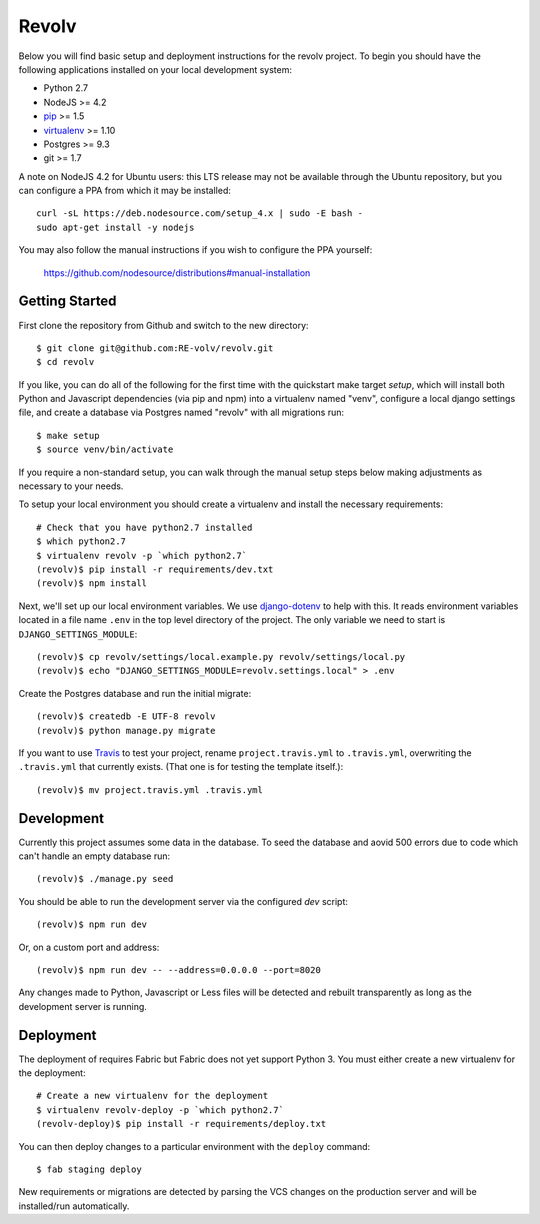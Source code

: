 Revolv
========================

Below you will find basic setup and deployment instructions for the revolv
project. To begin you should have the following applications installed on your
local development system:

- Python 2.7
- NodeJS >= 4.2
- `pip <http://www.pip-installer.org/>`_ >= 1.5
- `virtualenv <http://www.virtualenv.org/>`_ >= 1.10
- Postgres >= 9.3
- git >= 1.7

A note on NodeJS 4.2 for Ubuntu users: this LTS release may not be available through the
Ubuntu repository, but you can configure a PPA from which it may be installed::

    curl -sL https://deb.nodesource.com/setup_4.x | sudo -E bash -
    sudo apt-get install -y nodejs

You may also follow the manual instructions if you wish to configure the PPA yourself:

    https://github.com/nodesource/distributions#manual-installation

Getting Started
------------------------

First clone the repository from Github and switch to the new directory::

    $ git clone git@github.com:RE-volv/revolv.git
    $ cd revolv

If you like, you can do all of the following for the first time with the quickstart make
target `setup`, which will install both Python and Javascript dependencies (via pip and
npm) into a virtualenv named "venv", configure a local django settings file, and create a
database via Postgres named "revolv" with all migrations run::

    $ make setup
    $ source venv/bin/activate

If you require a non-standard setup, you can walk through the manual setup steps below making
adjustments as necessary to your needs.

To setup your local environment you should create a virtualenv and install the
necessary requirements::

    # Check that you have python2.7 installed
    $ which python2.7
    $ virtualenv revolv -p `which python2.7`
    (revolv)$ pip install -r requirements/dev.txt
    (revolv)$ npm install

Next, we'll set up our local environment variables. We use `django-dotenv
<https://github.com/jpadilla/django-dotenv>`_ to help with this. It reads environment variables
located in a file name ``.env`` in the top level directory of the project. The only variable we need
to start is ``DJANGO_SETTINGS_MODULE``::

    (revolv)$ cp revolv/settings/local.example.py revolv/settings/local.py
    (revolv)$ echo "DJANGO_SETTINGS_MODULE=revolv.settings.local" > .env

Create the Postgres database and run the initial migrate::

    (revolv)$ createdb -E UTF-8 revolv
    (revolv)$ python manage.py migrate

If you want to use `Travis <http://travis-ci.org>`_ to test your project,
rename ``project.travis.yml`` to ``.travis.yml``, overwriting the ``.travis.yml``
that currently exists.  (That one is for testing the template itself.)::

    (revolv)$ mv project.travis.yml .travis.yml

Development
-----------

Currently this project assumes some data in the database. To seed the database and aovid 500 errors
due to code which can't handle an empty database run::

    (revolv)$ ./manage.py seed

You should be able to run the development server via the configured `dev` script::

    (revolv)$ npm run dev

Or, on a custom port and address::

    (revolv)$ npm run dev -- --address=0.0.0.0 --port=8020

Any changes made to Python, Javascript or Less files will be detected and rebuilt transparently as
long as the development server is running.


Deployment
----------

The deployment of requires Fabric but Fabric does not yet support Python 3. You
must either create a new virtualenv for the deployment::

    # Create a new virtualenv for the deployment
    $ virtualenv revolv-deploy -p `which python2.7`
    (revolv-deploy)$ pip install -r requirements/deploy.txt

You can then deploy changes to a particular environment with
the ``deploy`` command::

    $ fab staging deploy

New requirements or migrations are detected by parsing the VCS changes on the production server and
will be installed/run automatically.
